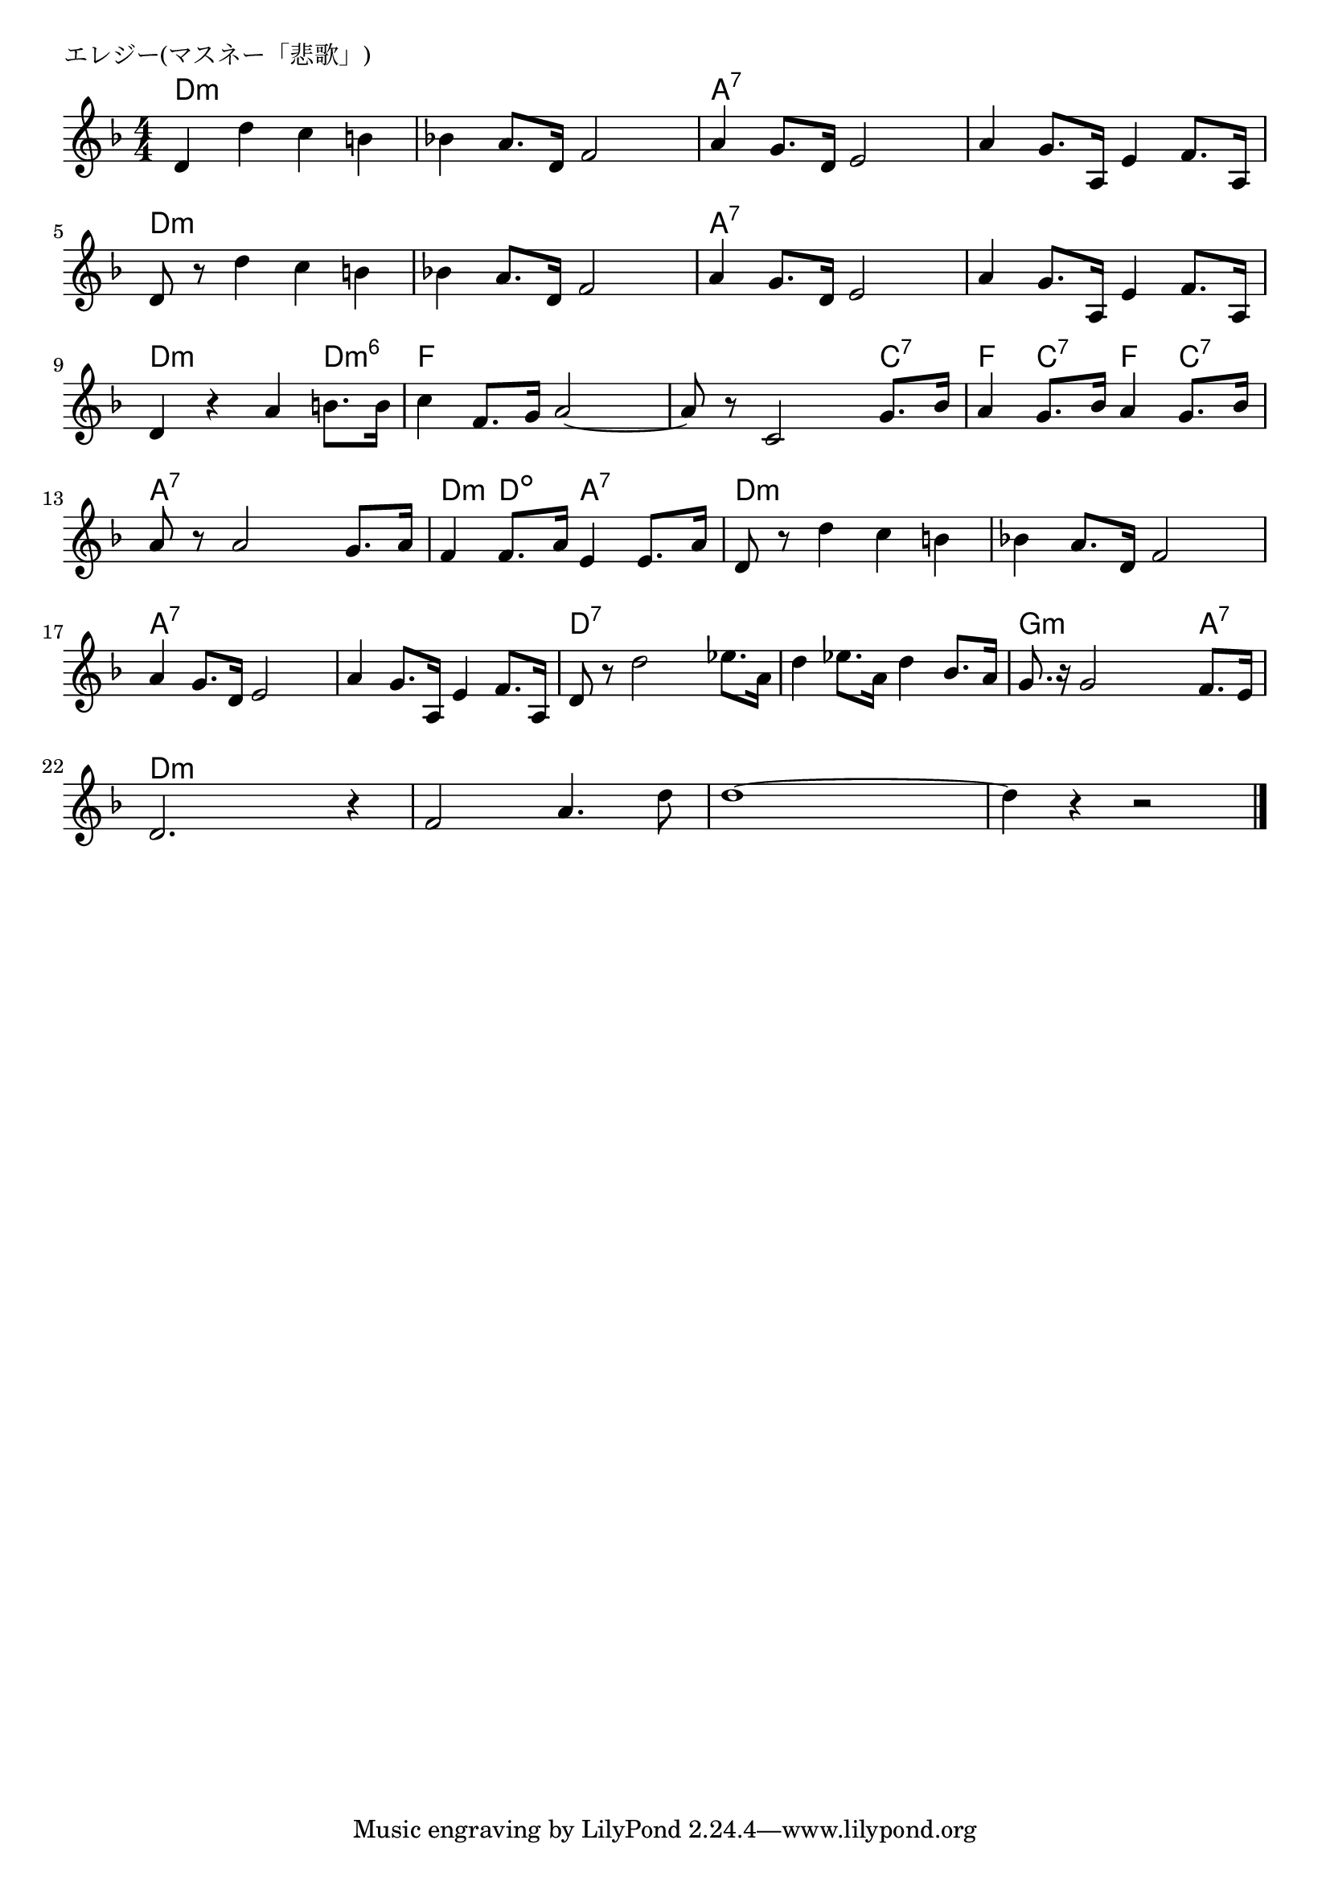 \version "2.18.2"

% エレジー(マスネー「悲歌」)

\header {
piece = "エレジー(マスネー「悲歌」)"
}

melody =
\relative c' {
\key d \minor
\time 4/4
\set Score.tempoHideNote = ##t
\tempo 4=100
\numericTimeSignature
%
d4 d' c b |
bes! a8. d,16 f2 |
a4 g8. d16 e2 |

a4 g8. a,16 e'4 f8. a,16 |
d8 r d'4 c b |
bes! a8. d,16 f 2 |

a4 g8. d16 e2 | % 7
a4 g8. a,16 e'4 f8. a,16 |
d4 r a' b8. b16 | % 9

c4 f,8. g16 a2~ | % 10
a8 r c,2 g'8. bes16 |
a4 g8. bes16 a4 g8. bes16 |

a8 r a2 g8. a16 |
f4 f8. a16 e4 e8. a16 |
d,8 r d'4 c b | % 15

bes! a8. d,16 f2 |
a4 g8. d16 e2 |
a4 g8. a,16 e'4 f8. a,16 |

d8 r d'2 es8. a,16 |
d4 es8. a,16 d4 bes8. a16 | % 20
g8. r16 g2 f8. e16 |

d2. r4 |
f2 a4. d8 |
d1~ |
d4 r r2 |


\bar "|."
}
\score {
<<
\chords {
\set noChordSymbol = ""
\set chordChanges=##t
%%
d4:m d:m d:m d:m d:m d:m d:m d:m a:7 a:7 a:7 a:7
a:7 a:7 a:7 a:7 d:m d:m d:m d:m d:m d:m d:m d:m
a:7 a:7 a:7 a:7 a:7 a:7 a:7 a:7 d:m d:m d:m d:m6
f f f f f f f  c:7 f c:7 f c:7
a:7 a:7 a:7 a:7 d:m d:dim a:7 a:7 d:m d:m d:m d:m
d:m d:m d:m d:m a:7 a:7 a:7 a:7 a:7 a:7 a:7 a:7
d:7 d:7 d:7 d:7 d:7 d:7 d:7 d:7 g:m g:m g:m a:7
d:m d:m d:m d:m d:m d:m d:m d:m d:m d:m d:m d:m d:m d:m d:m d:m



}
\new Staff {\melody}
>>
\layout {
line-width = #190
indent = 0\mm
}
\midi {}
}
